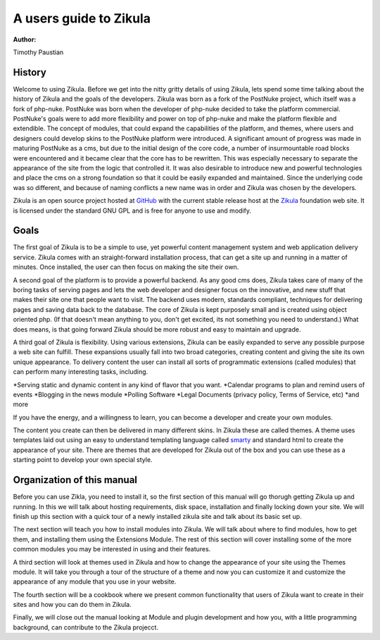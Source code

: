 A users guide to Zikula
=======================
:Author:
Timothy Paustian

History
-------

Welcome to using Zikula. Before we get into the nitty gritty details of using Zikula, lets spend some time talking about the history of Zikula and the goals of the developers. Zikula was born as a fork of the PostNuke project, which itself was a fork of php-nuke. PostNuke was born when the developer of php-nuke decided to take the platform commercial. PostNuke's goals were to add more flexibility and power on top of php-nuke and make the platform flexible and extendible. The concept of modules, that could expand the capabilities of the platform, and themes, where users and designers could develop skins to the PostNuke platform were introduced. A significant amount of progress was made in maturing PostNuke as a cms, but due to the initial design of the core code, a number of insurmountable road blocks were encountered and it became clear that the core has to be rewritten. This was especially necessary to separate the appearance of the site from the logic that controlled it. It was also desirable to introduce new and powerful technologies and place the cms on a strong foundation so that it could be easily expanded and maintained. Since the underlying code was so different, and because of naming conflicts a new name was in order and Zikula was chosen by the developers. 

Zikula is an open source project hosted at GitHub_ with the current stable release host at the Zikula_ foundation web site. It is licensed under the standard GNU GPL and is free for anyone to use and modify.

Goals
-----

The first goal of Zikula is to be a simple to use, yet powerful content management system and web application delivery service. Zikula comes with an straight-forward installation process, that can get a site up and running in a matter of minutes. Once installed, the user can then focus on making the site their own. 

A second goal of the platform is to provide a powerful backend. As any good cms does, Zikula takes care of many of the boring tasks of serving pages and lets the web developer and designer focus on the innovative, and new stuff that makes their site one that people want to visit. The backend uses modern, standards compliant, techniques for delivering pages and saving data back to the database. The core of Zikula is kept purposely small and is created using object oriented php. (If that doesn't mean anything to you, don't get excited, its not something you need to understand.) What does means, is that going forward Zikula should be more robust and easy to maintain and upgrade. 

A third goal of Zikula is flexibility. Using various extensions, Zikula can be easily expanded to serve any possible purpose a web site can fulfill. These expansions usually fall into two broad categories, creating content and giving the site its own unique appearance. To delivery content the user can install all sorts of programmatic extensions (called modules) that can perform many interesting tasks, including. 

*Serving static and dynamic content in any kind of flavor that you want.
*Calendar programs to plan and remind users of events
*Blogging in the news module
*Polling Software
*Legal Documents (privacy policy, Terms of Service, etc)
*and more
 
If you have the energy, and a willingness to learn, you can become a developer and create your own modules.

The content you create can then be delivered in many different skins. In Zikula these are called themes. A theme uses templates laid out using an easy to understand templating language called smarty_ and standard html to create the appearance of your site. There are themes that are developed for Zikula out of the box and you can use these as a starting point to develop your own special style.

.. _smarty: http://www.smarty.net/
.. _GitHub: https://github.com/zikula/core
.. _Zikula: http://zikula.org

Organization of this manual
----------------------------

Before you can use Zikla, you need to install it, so the first section of this manual will go thorugh getting Zikula up and running. In this we will talk about hosting requirements, disk space, installation and finally locking down your site. We will finish up this section with a quick tour of a newly installed zikula site and talk about its basic set up.

The next section will teach you how to install modules into Zikula. We will talk about where to find modules, how to get them, and installing them using the Extensions Module. The rest of this section will cover installing some of the more common modules you may be interested in using and their features. 

A third section will look at themes used in Zikula and how to change the appearance of your site using the Themes module. It will take you through a tour of the structure of a theme and now you can customize it and customize the appearance of any module that you use in your website.

The fourth section will be a cookbook where we present common functionality that users of Zikula want to create in their sites and how you can do them in Zikula. 

Finally, we will close out the manual looking at Module and plugin development and how you, with a little programming background, can contribute to the Zikula projecct.
